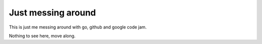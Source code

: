Just messing around
-------------------

This is just me messing around with go, github and google code jam.

Nothing to see here, move along.
